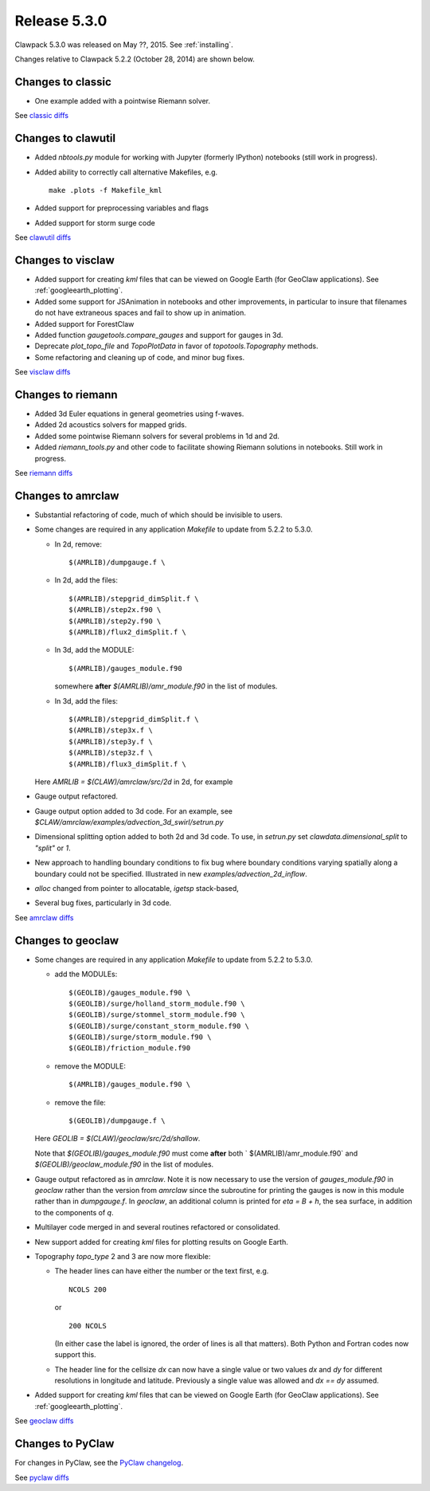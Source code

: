 
.. comment: Change version numbers and DATE.

.. _release_5_3_0:

==========================
Release 5.3.0
==========================

Clawpack 5.3.0 was released on May ??, 2015.  See :ref:`installing`.

Changes relative to Clawpack 5.2.2 (October 28, 2014) are shown below.

Changes to classic
------------------

* One example added with a pointwise Riemann solver.

See `classic diffs <https://github.com/clawpack/classic/compare/v5.2.2...v5.3.0>`_

Changes to clawutil
-------------------

* Added `nbtools.py` module for working with Jupyter (formerly IPython)
  notebooks (still work in progress).

* Added ability to correctly call alternative Makefiles, e.g. ::

    make .plots -f Makefile_kml

* Added support for preprocessing variables and flags

* Added support for storm surge code

See `clawutil diffs <https://github.com/clawpack/clawutil/compare/v5.2.2...v5.3.0>`_

Changes to visclaw
------------------

* Added support for creating `kml` files that can be viewed on Google Earth
  (for GeoClaw applications).  See :ref:`googleearth_plotting`.

* Added some support for JSAnimation in notebooks and other improvements, in
  particular to insure that filenames do not have extraneous spaces and fail
  to show up in animation.

* Added support for ForestClaw

* Added function `gaugetools.compare_gauges` and support for gauges in 3d.

* Deprecate `plot_topo_file` and `TopoPlotData` in favor of
  `topotools.Topography` methods.

* Some refactoring and cleaning up of code, and minor bug fixes.

 
See `visclaw diffs <https://github.com/clawpack/visclaw/compare/v5.2.2...v5.3.0>`_

Changes to riemann
------------------

* Added 3d Euler equations in general geometries using f-waves.

* Added 2d acoustics solvers for mapped grids.

* Added some pointwise Riemann solvers for several problems in 1d and 2d.

* Added `riemann_tools.py` and other code to facilitate showing Riemann
  solutions in notebooks.   Still work in progress.

See `riemann diffs <https://github.com/clawpack/riemann/compare/v5.2.2...v5.3.0>`_

Changes to amrclaw
------------------

* Substantial refactoring of code, much of which should be invisible to 
  users.  

* Some changes are required in any application `Makefile` to 
  update from 5.2.2 to 5.3.0.

  - In 2d, remove::

        $(AMRLIB)/dumpgauge.f \

  - In 2d, add the files::

          $(AMRLIB)/stepgrid_dimSplit.f \
          $(AMRLIB)/step2x.f90 \
          $(AMRLIB)/step2y.f90 \
          $(AMRLIB)/flux2_dimSplit.f \

  - In 3d, add the MODULE::

          $(AMRLIB)/gauges_module.f90

    somewhere **after** `$(AMRLIB)/amr_module.f90` in the list of modules.

  - In 3d, add the files::

          $(AMRLIB)/stepgrid_dimSplit.f \
          $(AMRLIB)/step3x.f \
          $(AMRLIB)/step3y.f \
          $(AMRLIB)/step3z.f \
          $(AMRLIB)/flux3_dimSplit.f \

  Here `AMRLIB = $(CLAW)/amrclaw/src/2d` in 2d, for example

* Gauge output refactored.

* Gauge output option added to 3d code. For an example, see
  `$CLAW/amrclaw/examples/advection_3d_swirl/setrun.py`

* Dimensional splitting option added to both 2d and 3d code. To use, in 
  `setrun.py` set `clawdata.dimensional_split` to `"split"` or `1`.

* New approach to handling boundary conditions to fix bug where 
  boundary conditions varying spatially along a boundary could not be specified.
  Illustrated in new `examples/advection_2d_inflow`.

* `alloc` changed from pointer to allocatable, `igetsp` stack-based, 

* Several bug fixes, particularly in 3d code.

See `amrclaw diffs <https://github.com/clawpack/amrclaw/compare/v5.2.2...v5.3.0>`_

Changes to geoclaw
------------------

* Some changes are required in any application `Makefile` to 
  update from 5.2.2 to 5.3.0.

  - add the MODULEs::

         $(GEOLIB)/gauges_module.f90 \
         $(GEOLIB)/surge/holland_storm_module.f90 \
         $(GEOLIB)/surge/stommel_storm_module.f90 \
         $(GEOLIB)/surge/constant_storm_module.f90 \
         $(GEOLIB)/surge/storm_module.f90 \
         $(GEOLIB)/friction_module.f90

  - remove the MODULE::

         $(AMRLIB)/gauges_module.f90 \

  - remove the file::

         $(GEOLIB)/dumpgauge.f \

  Here `GEOLIB = $(CLAW)/geoclaw/src/2d/shallow`.

  Note that `$(GEOLIB)/gauges_module.f90` must come **after** both
  ` $(AMRLIB)/amr_module.f90` and
  `$(GEOLIB)/geoclaw_module.f90` in the list of modules.

* Gauge output refactored as in `amrclaw`.  Note it is now necessary to use
  the version of `gauges_module.f90` in `geoclaw` rather than the version from 
  `amrclaw` since the subroutine for printing the gauges is now in this module
  rather than in `dumpgauge.f`.  In `geoclaw`, an additional column is 
  printed for `eta = B + h`, the sea surface, in addition to the 
  components of `q`.

* Multilayer code merged in and several routines refactored or consolidated.

* New support added for creating `kml` files for plotting results on Google
  Earth.

* Topography `topo_type` 2 and 3 are now more flexible: 

  - The header lines can have either the number or the text first, e.g. ::

        NCOLS 200

    or ::

        200 NCOLS

    (In either case the label is ignored, the order of lines is all that
    matters).   Both Python and Fortran codes now support this.

  - The header line for the cellsize `dx` can now have a single value
    or two values `dx` and `dy` for different resolutions in longitude and
    latitude.  Previously a single value was allowed and `dx == dy` assumed.

* Added support for creating `kml` files that can be viewed on Google Earth
  (for GeoClaw applications).  See :ref:`googleearth_plotting`.

See `geoclaw diffs <https://github.com/clawpack/geoclaw/compare/v5.2.2...v5.3.0>`_

Changes to PyClaw
------------------

For changes in PyClaw, see the `PyClaw changelog
<https://github.com/clawpack/pyclaw/blob/v5.3.0/CHANGES.md>`_.

See `pyclaw diffs <https://github.com/clawpack/pyclaw/compare/v5.2.2...v5.3.0>`_

